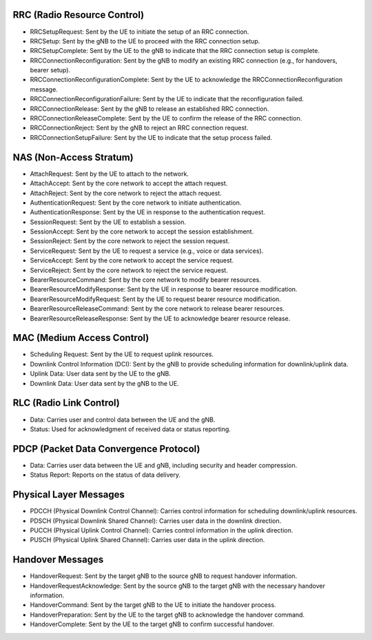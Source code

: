 RRC (Radio Resource Control)
-----------------------------
- RRCSetupRequest: Sent by the UE to initiate the setup of an RRC connection.
- RRCSetup: Sent by the gNB to the UE to proceed with the RRC connection setup.
- RRCSetupComplete: Sent by the UE to the gNB to indicate that the RRC connection setup is complete.
- RRCConnectionReconfiguration: Sent by the gNB to modify an existing RRC connection (e.g., for handovers, bearer setup).
- RRCConnectionReconfigurationComplete: Sent by the UE to acknowledge the RRCConnectionReconfiguration message.
- RRCConnectionReconfigurationFailure: Sent by the UE to indicate that the reconfiguration failed.
- RRCConnectionRelease: Sent by the gNB to release an established RRC connection.
- RRCConnectionReleaseComplete: Sent by the UE to confirm the release of the RRC connection.
- RRCConnectionReject: Sent by the gNB to reject an RRC connection request.
- RRCConnectionSetupFailure: Sent by the UE to indicate that the setup process failed.

NAS (Non-Access Stratum)
---------------------------
- AttachRequest: Sent by the UE to attach to the network.
- AttachAccept: Sent by the core network to accept the attach request.
- AttachReject: Sent by the core network to reject the attach request.
- AuthenticationRequest: Sent by the core network to initiate authentication.
- AuthenticationResponse: Sent by the UE in response to the authentication request.
- SessionRequest: Sent by the UE to establish a session.
- SessionAccept: Sent by the core network to accept the session establishment.
- SessionReject: Sent by the core network to reject the session request.
- ServiceRequest: Sent by the UE to request a service (e.g., voice or data services).
- ServiceAccept: Sent by the core network to accept the service request.
- ServiceReject: Sent by the core network to reject the service request.
- BearerResourceCommand: Sent by the core network to modify bearer resources.
- BearerResourceModifyResponse: Sent by the UE in response to bearer resource modification.
- BearerResourceModifyRequest: Sent by the UE to request bearer resource modification.
- BearerResourceReleaseCommand: Sent by the core network to release bearer resources.
- BearerResourceReleaseResponse: Sent by the UE to acknowledge bearer resource release.

MAC (Medium Access Control)
---------------------------

- Scheduling Request: Sent by the UE to request uplink resources.
- Downlink Control Information (DCI): Sent by the gNB to provide scheduling information for downlink/uplink data.
- Uplink Data: User data sent by the UE to the gNB.
- Downlink Data: User data sent by the gNB to the UE.

RLC (Radio Link Control)
---------------------------

- Data: Carries user and control data between the UE and the gNB.
- Status: Used for acknowledgment of received data or status reporting.

PDCP (Packet Data Convergence Protocol)
----------------------------------------

- Data: Carries user data between the UE and gNB, including security and header compression.
- Status Report: Reports on the status of data delivery.

Physical Layer Messages
------------------------

- PDCCH (Physical Downlink Control Channel): Carries control information for scheduling downlink/uplink resources.
- PDSCH (Physical Downlink Shared Channel): Carries user data in the downlink direction.
- PUCCH (Physical Uplink Control Channel): Carries control information in the uplink direction.
- PUSCH (Physical Uplink Shared Channel): Carries user data in the uplink direction.

Handover Messages
------------------
- HandoverRequest: Sent by the target gNB to the source gNB to request handover information.
- HandoverRequestAcknowledge: Sent by the source gNB to the target gNB with the necessary handover information.
- HandoverCommand: Sent by the target gNB to the UE to initiate the handover process.
- HandoverPreparation: Sent by the UE to the target gNB to acknowledge the handover command.
- HandoverComplete: Sent by the UE to the target gNB to confirm successful handover.
